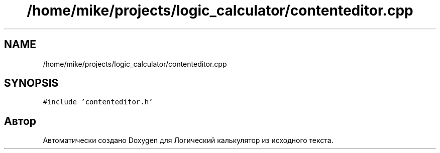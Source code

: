 .TH "/home/mike/projects/logic_calculator/contenteditor.cpp" 3 "Пн 28 Дек 2020" "Version 1.4" "Логический калькулятор" \" -*- nroff -*-
.ad l
.nh
.SH NAME
/home/mike/projects/logic_calculator/contenteditor.cpp
.SH SYNOPSIS
.br
.PP
\fC#include 'contenteditor\&.h'\fP
.br

.SH "Автор"
.PP 
Автоматически создано Doxygen для Логический калькулятор из исходного текста\&.
